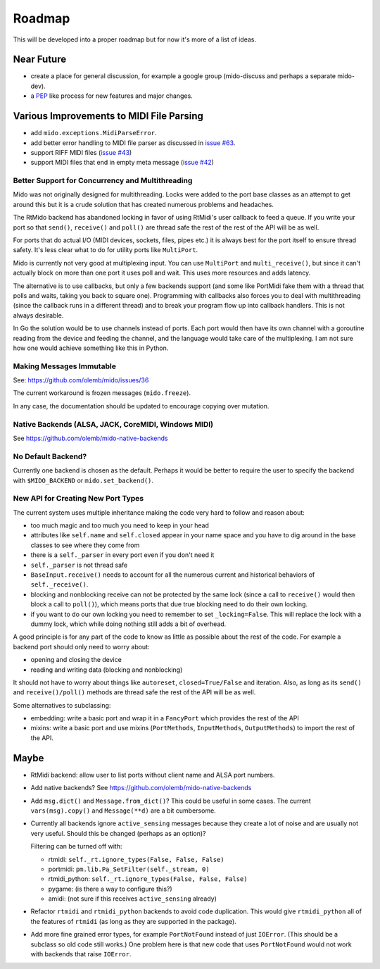 Roadmap
=======

This will be developed into a proper roadmap but for now it's more of
a list of ideas.


Near Future
-----------

* create a place for general discussion, for example a google group
  (mido-discuss and perhaps a separate mido-dev).

* a `PEP <https://www.python.org/dev/peps/>`_ like process for new
  features and major changes.


Various Improvements to MIDI File Parsing
-----------------------------------------

* add ``mido.exceptions.MidiParseError``.

* add better error handling to MIDI file parser as discussed in `issue
  #63 <https://github.com/olemb/mido/issues/63>`_.

* support RIFF MIDI files (`issue #43
  <https://github.com/olemb/mido/issues/43>`_)

* support MIDI files that end in empty meta message
  (`issue #42 <https://github.com/olemb/mido/issues/42>`_)


Better Support for Concurrency and Multithreading
^^^^^^^^^^^^^^^^^^^^^^^^^^^^^^^^^^^^^^^^^^^^^^^^^

Mido was not originally designed for multithreading. Locks were added
to the port base classes as an attempt to get around this but it is a
crude solution that has created numerous problems and headaches.

The RtMido backend has abandoned locking in favor of using RtMidi's
user callback to feed a queue. If you write your port so that
``send()``, ``receive()`` and ``poll()`` are thread safe the rest of
the rest of the API will be as well.

For ports that do actual I/O (MIDI devices, sockets, files, pipes
etc.) it is always best for the port itself to ensure thread
safety. It's less clear what to do for utility ports like
``MultiPort``.

Mido is currently not very good at multiplexing input. You can use
``MultiPort`` and ``multi_receive()``, but since it can't actually
block on more than one port it uses poll and wait. This uses more
resources and adds latency.

The alternative is to use callbacks, but only a few backends support
(and some like PortMidi fake them with a thread that polls and waits,
taking you back to square one). Programming with callbacks also forces
you to deal with multithreading (since the callback runs in a
different thread) and to break your program flow up into callback
handlers. This is not always desirable.

In Go the solution would be to use channels instead of ports. Each
port would then have its own channel with a goroutine reading from the
device and feeding the channel, and the language would take care of
the multiplexing. I am not sure how one would achieve something like
this in Python.


Making Messages Immutable
^^^^^^^^^^^^^^^^^^^^^^^^^

See: https://github.com/olemb/mido/issues/36

The current workaround is frozen messages (``mido.freeze``).

In any case, the documentation should be updated to encourage copying
over mutation.



Native Backends (ALSA, JACK, CoreMIDI, Windows MIDI)
^^^^^^^^^^^^^^^^^^^^^^^^^^^^^^^^^^^^^^^^^^^^^^^^^^^^

See https://github.com/olemb/mido-native-backends


No Default Backend?
^^^^^^^^^^^^^^^^^^^

Currently one backend is chosen as the default. Perhaps it would be
better to require the user to specify the backend with
``$MIDO_BACKEND`` or ``mido.set_backend()``.


New API for Creating New Port Types
^^^^^^^^^^^^^^^^^^^^^^^^^^^^^^^^^^^

The current system uses multiple inheritance making the code very hard
to follow and reason about:

* too much magic and too much you need to keep in your head

* attributes like ``self.name`` and ``self.closed`` appear in your
  name space and you have to dig around in the base classes to see
  where they come from

* there is a ``self._parser`` in every port even if you don't need it

* ``self._parser`` is not thread safe

* ``BaseInput.receive()`` needs to account for all the numerous
  current and historical behaviors of ``self._receive()``.

* blocking and nonblocking receive can not be protected by the same
  lock (since a call to ``receive()`` would then block a call to
  ``poll()``), which means ports that due true blocking need to do
  their own locking.

* if you want to do our own locking you need to remember to set
  ``_locking=False``. This will replace the lock with a dummy lock,
  which while doing nothing still adds a bit of overhead.

A good principle is for any part of the code to know as little as
possible about the rest of the code. For example a backend port should
only need to worry about:

* opening and closing the device

* reading and writing data (blocking and nonblocking)

It should not have to worry about things like ``autoreset``,
``closed=True/False`` and iteration. Also, as long as its ``send()``
and ``receive()/poll()`` methods are thread safe the rest of the API
will be as well.

Some alternatives to subclassing:

* embedding: write a basic port and wrap it in a ``FancyPort`` which
  provides the rest of the API

* mixins: write a basic port and use mixins (``PortMethods``,
  ``InputMethods``, ``OutputMethods``) to import the rest of the API.


Maybe
-----

* RtMidi backend: allow user to list ports without client name and
  ALSA port numbers.

* Add native backends? See https://github.com/olemb/mido-native-backends

* Add ``msg.dict()`` and ``Message.from_dict()``? This could be useful
  in some cases. The current ``vars(msg).copy()`` and ``Message(**d)``
  are a bit cumbersome.

* Currently all backends ignore ``active_sensing`` messages because
  they create a lot of noise and are usually not very useful. Should
  this be changed (perhaps as an option)?

  Filtering can be turned off with:

  * rtmidi: ``self._rt.ignore_types(False, False, False)``

  * portmidi: ``pm.lib.Pa_SetFilter(self._stream, 0)``

  * rtmidi_python: ``self._rt.ignore_types(False, False, False)``

  * pygame: (is there a way to configure this?)

  * amidi: (not sure if this receives ``active_sensing`` already)

* Refactor ``rtmidi`` and ``rtmidi_python`` backends to avoid code
  duplication. This would give ``rtmidi_python`` all of the features
  of ``rtmidi`` (as long as they are supported in the package).

* Add more fine grained error types, for example ``PortNotFound``
  instead of just ``IOError``. (This should be a subclass so old code
  still works.) One problem here is that new code that uses
  ``PortNotFound`` would not work with backends that raise ``IOError``.

